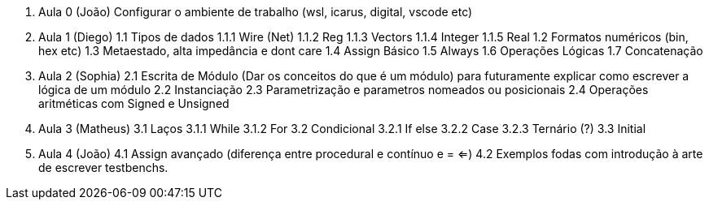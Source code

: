 0. Aula 0 (João)
  Configurar o ambiente de trabalho (wsl, icarus, digital, vscode etc)
1. Aula 1 (Diego)
  1.1 Tipos de dados
    1.1.1 Wire (Net)
    1.1.2 Reg
    1.1.3 Vectors
    1.1.4 Integer
    1.1.5 Real
  1.2 Formatos numéricos (bin, hex etc)
  1.3 Metaestado, alta impedância e dont care
  1.4 Assign Básico
  1.5 Always
  1.6 Operações Lógicas
  1.7 Concatenação
2. Aula 2 (Sophia)
  2.1 Escrita de Módulo (Dar os conceitos do que é um módulo)
  para futuramente explicar como escrever a lógica de um módulo
  2.2 Instanciação
  2.3 Parametrização e parametros nomeados ou posicionais
  2.4 Operações aritméticas com Signed e Unsigned
3. Aula 3 (Matheus)
  3.1 Laços
    3.1.1 While
    3.1.2 For
  3.2 Condicional
    3.2.1 If else
    3.2.2 Case
    3.2.3 Ternário (?)
  3.3 Initial
4. Aula 4 (João)
  4.1 Assign avançado (diferença entre procedural e contínuo e = <=)
  4.2 Exemplos fodas com introdução à arte de escrever testbenchs.

